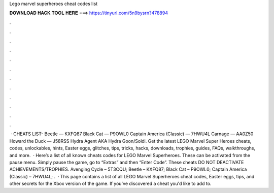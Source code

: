 Lego marvel superheroes cheat codes list

𝐃𝐎𝐖𝐍𝐋𝐎𝐀𝐃 𝐇𝐀𝐂𝐊 𝐓𝐎𝐎𝐋 𝐇𝐄𝐑𝐄 ===> https://tinyurl.com/5n9bysrn?478894

.

.

.

.

.

.

.

.

.

.

.

.

 · CHEATS LIST- Beetle — KXFQ87 Black Cat — P9OWL0 Captain America (Classic) — 7HWU4L Carnage — AA0Z50 Howard the Duck — J58RSS Hydra Agent AKA Hydra Goon/Soldi. Get the latest LEGO Marvel Super Heroes cheats, codes, unlockables, hints, Easter eggs, glitches, tips, tricks, hacks, downloads, trophies, guides, FAQs, walkthroughs, and more.  · Here’s a list of all known cheats codes for LEGO Marvel Superheroes. These can be activated from the pause menu. Simply pause the game, go to “Extras” and then “Enter Code”. These cheats DO NOT DEACTIVATE ACHIEVEMENTS/TROPHIES. Avenging Cycle – 5T3CQU; Beetle – KXFQ87; Black Cat – P9OWL0; Captain America (Classic) – 7HWU4L; .  · This page contains a list of all LEGO Marvel Superheroes cheat codes, Easter eggs, tips, and other secrets for the Xbox version of the game. If you've discovered a cheat you'd like to add to.
